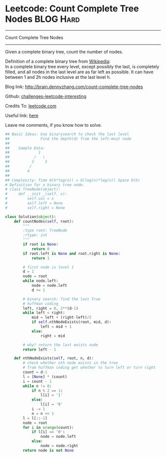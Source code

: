 * Leetcode: Count Complete Tree Nodes                             :BLOG:Hard:
#+STARTUP: showeverything
#+OPTIONS: toc:nil \n:t ^:nil creator:nil d:nil
:PROPERTIES:
:type:     #binarytree, #binarysearch, #inspiring
:END:
---------------------------------------------------------------------
Count Complete Tree Nodes
---------------------------------------------------------------------
Given a complete binary tree, count the number of nodes.

Definition of a complete binary tree from [[url-external:https://en.wikipedia.org/wiki/Binary_tree#Types_of_binary_trees][Wikipedia]]:
In a complete binary tree every level, except possibly the last, is completely filled, and all nodes in the last level are as far left as possible. It can have between 1 and 2h nodes inclusive at the last level h.

Blog link: http://brain.dennyzhang.com/count-complete-tree-nodes

Github: [[url-external:https://github.com/DennyZhang/challenges-leetcode-interesting/tree/master/count-complete-tree-nodes][challenges-leetcode-interesting]]

Credits To: [[url-external:https://leetcode.com/problems/count-complete-tree-nodes/description][leetcode.com]]

Useful link: [[url-external:https://github.com/kamyu104/LeetCode/blob/master/Python/count-complete-tree-nodes.py][here]]

Leave me comments, if you know how to solve.

#+BEGIN_SRC python
## Basic Ideas: Use binarysearch to check the last level
##              Find the depth(d) from the left-most node
##
##    Sample Data: 
##             1        
##           /   \
##          2     3
##         /
##        4
##
## Complexity: Time O(h*log(n)) = O(log(n)*log(n)) Space O(h)
# Definition for a binary tree node.
# class TreeNode(object):
#     def __init__(self, x):
#         self.val = x
#         self.left = None
#         self.right = None

class Solution(object):
    def countNodes(self, root):
        """
        :type root: TreeNode
        :rtype: int
        """
        if root is None:
            return 0
        if root.left is None and root.right is None:
            return 1

        # first node is level 1
        d = 1
        node = root
        while node.left:
            node = node.left
            d += 1

        # binary search: find the last True
        # huffman coding
        left, right = 0, 2**(d-1)
        while left < right:
            mid = left + (right-left)/2
            if self.nthNodeExists(root, mid, d):
                left = mid + 1
            else:
                right = mid

        # why? return the last exists node
        return left - 1

    def nthNodeExists(self, root, n, d):
        # check whether nth node exists in the tree
        # from huffman coding get whether to turn left or turn right
        count = d-1
        l = [None] * (count)
        i = count - 1
        while n != 0:
            if n % 2 == 1:
                l[i] = '1'
            else:
                l[i] = '0'
            i -= 1
            n = n << 1
        l = l[::-1]
        node = root
        for i in xrange(count):
            if l[i] == '0':
                node = node.left
            else:
                node = node.right
        return node is not None
#+END_SRC
